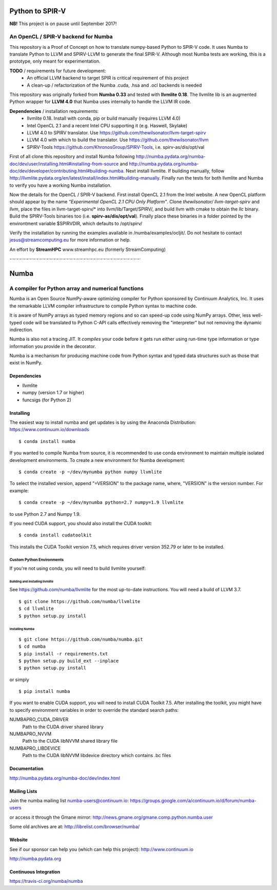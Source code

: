 ****************
Python to SPIR-V
****************

**NB!** This project is on pause until September 2017!

An OpenCL / SPIR-V backend for Numba
####################################

This repository is a Proof of Concept on how to translate numpy-based Python to SPIR-V code.
It uses Numba to translate Python to LLVM and SPIRV-LLVM to generate the final SPIR-V.
Although most Numba tests are working, this is a prototype, only meant for experimentation.

**TODO** / requirements for future development:
 - An official LLVM backend to target SPIR is critical requirement of this project
 - A clean-up / refactorization of the Numba .cuda, .hsa and .ocl backends is needed

This repository was originally forked from **Numba 0.33** and tested with **llvmlite 0.18**. The llvmlite lib is an augmented Python wrapper for **LLVM 4.0** that Numba uses internally to handle the LLVM IR code.

**Dependencies** / installation requirements:
 - llvmlite 0.18. Install with conda, pip or build manually (requires LLVM 4.0)
 - Intel OpenCL 2.1 and a recent Intel CPU supporting it (e.g. Haswell, Skylake)
 - LLVM 4.0 to SPIRV translator. Use https://github.com/thewilsonator/llvm-target-spirv
 - LLVM 4.0 with which to build the translator. Use https://github.com/thewilsonator/llvm
 - SPIRV-Tools https://github.com/KhronosGroup/SPIRV-Tools, i.e. spirv-as/dis/opt/val

First of all clone this repository and install Numba following http://numba.pydata.org/numba-doc/dev/user/installing.html#installing-from-source and http://numba.pydata.org/numba-doc/dev/developer/contributing.html#building-numba. Next install llvmlite. If building manually, follow http://llvmlite.pydata.org/en/latest/install/index.html#building-manually. Finally run the tests for both llvmlite and Numba to verify you have a working Numba installation.

Now the details for the OpenCL / SPIR-V backend. First install OpenCL 2.1 from the Intel website. A new OpenCL platform should appear by the name *“Experimental OpenCL 2.1 CPU Only Platform”*. Clone *thewilsonator/* *llvm-target-spirv* and *llvm*, place the files in llvm-target-spirv/* into llvm/lib/Target/SPIRV/, and build llvm with cmake to obtain the *llc* binary. Build the SPIRV-Tools binaries too (i.e. **spirv-as/dis/opt/val**). Finally place these binaries in a folder pointed by the environtment variable $SPIRVDIR, which defaults to /opt/spirv/

Verify the installation by running the examples available in /numba/examples/ocljit/.
Do not hesitate to contact jesus@streamcomputing.eu for more information or help.

An effort by **StreamHPC** www.streamhpc.eu (formerly StreamComputing)

-·-·-·-·-·-·-·-·-·-·-·-·-·-·-·-·-·-·-·-·-·-·-·-·-·-·-·-·-·-·-·-·-·-·-·-·-·-·-·

*****
Numba
*****

A compiler for Python array and numerical functions
###################################################

Numba is an Open Source NumPy-aware optimizing compiler for Python
sponsored by Continuum Analytics, Inc.  It uses the
remarkable LLVM compiler infrastructure to compile Python syntax to
machine code.

It is aware of NumPy arrays as typed memory regions and so can speed-up
code using NumPy arrays.  Other, less well-typed code will be translated
to Python C-API calls effectively removing the "interpreter" but not removing
the dynamic indirection.

Numba is also not a tracing JIT.  It *compiles* your code before it gets
run either using run-time type information or type information you provide
in the decorator.

Numba is a mechanism for producing machine code from Python syntax and typed
data structures such as those that exist in NumPy.


Dependencies
============

* llvmlite
* numpy (version 1.7 or higher)
* funcsigs (for Python 2)


Installing
==========

The easiest way to install numba and get updates is by using the Anaconda
Distribution: https://www.continuum.io/downloads

::

   $ conda install numba

If you wanted to compile Numba from source,
it is recommended to use conda environment to maintain multiple isolated
development environments.  To create a new environment for Numba development::

   $ conda create -p ~/dev/mynumba python numpy llvmlite

To select the installed version, append "=VERSION" to the package name,
where, "VERSION" is the version number.  For example::

   $ conda create -p ~/dev/mynumba python=2.7 numpy=1.9 llvmlite

to use Python 2.7 and Numpy 1.9.

If you need CUDA support, you should also install the CUDA toolkit::

   $ conda install cudatoolkit

This installs the CUDA Toolkit version 7.5, which requires driver version 352.79
or later to be installed.

Custom Python Environments
--------------------------

If you're not using conda, you will need to build llvmlite yourself:

Building and installing llvmlite
''''''''''''''''''''''''''''''''

See https://github.com/numba/llvmlite for the most up-to-date instructions.
You will need a build of LLVM 3.7.

::

   $ git clone https://github.com/numba/llvmlite
   $ cd llvmlite
   $ python setup.py install

Installing Numba
''''''''''''''''

::

   $ git clone https://github.com/numba/numba.git
   $ cd numba
   $ pip install -r requirements.txt
   $ python setup.py build_ext --inplace
   $ python setup.py install

or simply

::

   $ pip install numba

If you want to enable CUDA support, you will need to install CUDA Toolkit 7.5.
After installing the toolkit, you might have to specify environment variables
in order to override the standard search paths:

NUMBAPRO_CUDA_DRIVER
  Path to the CUDA driver shared library
NUMBAPRO_NVVM
  Path to the CUDA libNVVM shared library file
NUMBAPRO_LIBDEVICE
  Path to the CUDA libNVVM libdevice directory which contains .bc files


Documentation
=============

http://numba.pydata.org/numba-doc/dev/index.html


Mailing Lists
=============

Join the numba mailing list numba-users@continuum.io:
https://groups.google.com/a/continuum.io/d/forum/numba-users

or access it through the Gmane mirror:
http://news.gmane.org/gmane.comp.python.numba.user

Some old archives are at: http://librelist.com/browser/numba/


Website
=======

See if our sponsor can help you (which can help this project): http://www.continuum.io

http://numba.pydata.org


Continuous Integration
======================

https://travis-ci.org/numba/numba
